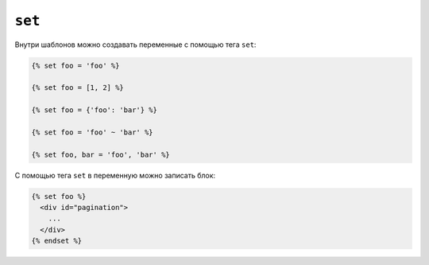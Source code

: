 ``set``
=======

Внутри шаблонов можно создавать переменные с помощью тега ``set``:

.. code-block:: jinja

    {% set foo = 'foo' %}

    {% set foo = [1, 2] %}

    {% set foo = {'foo': 'bar'} %}

    {% set foo = 'foo' ~ 'bar' %}

    {% set foo, bar = 'foo', 'bar' %}

С помощью тега ``set`` в переменную можно записать блок:

.. code-block:: jinja

    {% set foo %}
      <div id="pagination">
        ...
      </div>
    {% endset %}